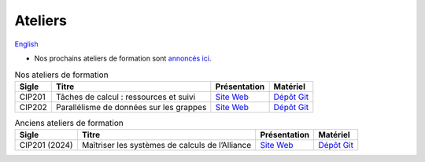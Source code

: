 Ateliers
========

`English <../en/workshops.html>`_

- Nos prochains ateliers de formation sont `annoncés ici
  <https://www.eventbrite.ca/o/calcul-quebec-8295332683>`__.

.. list-table:: Nos ateliers de formation
    :header-rows: 1

    * - Sigle
      - Titre
      - Présentation
      - Matériel
    * - CIP201
      - Tâches de calcul : ressources et suivi
      - `Site Web <https://calculquebec.github.io/cq-formation-cip201/fr/index.html>`__
      - `Dépôt Git <https://github.com/calculquebec/cq-formation-cip201/tree/main/lab>`__
    * - CIP202
      - Parallélisme de données sur les grappes
      - `Site Web <https://calculquebec.github.io/cq-formation-cip202/fr/index.html>`__
      - `Dépôt Git <https://github.com/calculquebec/cq-formation-cip202/tree/main/lab>`__

.. list-table:: Anciens ateliers de formation
    :header-rows: 1

    * - Sigle
      - Titre
      - Présentation
      - Matériel
    * - CIP201 (2024)
      - Maîtriser les systèmes de calculs de l’Alliance
      - `Site Web <https://calculquebec.github.io/old-cip201-serveurs-calcul/>`__
      - `Dépôt Git <https://github.com/calculquebec/old-cip201-serveurs-calcul>`__
